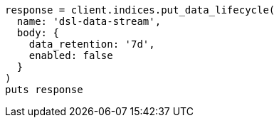 [source, ruby]
----
response = client.indices.put_data_lifecycle(
  name: 'dsl-data-stream',
  body: {
    data_retention: '7d',
    enabled: false
  }
)
puts response
----
